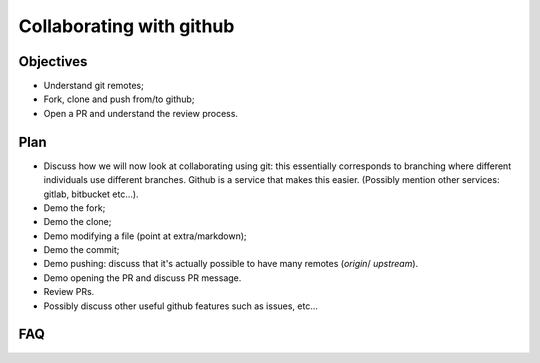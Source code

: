 Collaborating with github
=========================

Objectives
----------

- Understand git remotes;
- Fork, clone and push from/to github;
- Open a PR and understand the review process.

Plan
----

- Discuss how we will now look at collaborating using git: this essentially
  corresponds to branching where different individuals use different branches.
  Github is a service that makes this easier. (Possibly mention other services:
  gitlab, bitbucket etc...).
- Demo the fork;
- Demo the clone;
- Demo modifying a file (point at extra/markdown);
- Demo the commit;
- Demo pushing: discuss that it's actually possible to have many remotes
  (`origin`/ `upstream`).
- Demo opening the PR and discuss PR message.
- Review PRs.
- Possibly discuss other useful github features such as issues, etc...

FAQ
---
